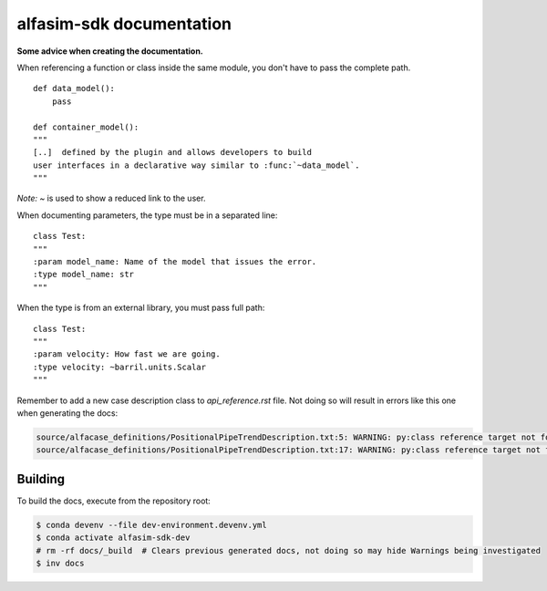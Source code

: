 =========================
alfasim-sdk documentation
=========================

**Some advice when creating the documentation.**

When referencing a function or class inside the same module, you don't have to pass the complete path.
::
    def data_model():
        pass

    def container_model():
    """
    [..]  defined by the plugin and allows developers to build
    user interfaces in a declarative way similar to :func:`~data_model`.
    """
*Note:* `~` is used to show a reduced link to the user.

When documenting parameters, the type must be in a separated line:
::
    class Test:
    """
    :param model_name: Name of the model that issues the error.
    :type model_name: str
    """

When the type is from an external library, you must pass full path:
::
    class Test:
    """
    :param velocity: How fast we are going.
    :type velocity: ~barril.units.Scalar
    """

Remember to add a new case description class to *api_reference.rst* file. Not doing so will result in errors like this one when generating the docs:

.. code-block::

    source/alfacase_definitions/PositionalPipeTrendDescription.txt:5: WARNING: py:class reference target not found: SurgeVolumeOptionsDescription
    source/alfacase_definitions/PositionalPipeTrendDescription.txt:17: WARNING: py:class reference target not found: SurgeVolumeOptionsDescription


Building
--------

To build the docs, execute from the repository root:

.. code-block::

    $ conda devenv --file dev-environment.devenv.yml
    $ conda activate alfasim-sdk-dev
    # rm -rf docs/_build  # Clears previous generated docs, not doing so may hide Warnings being investigated
    $ inv docs
